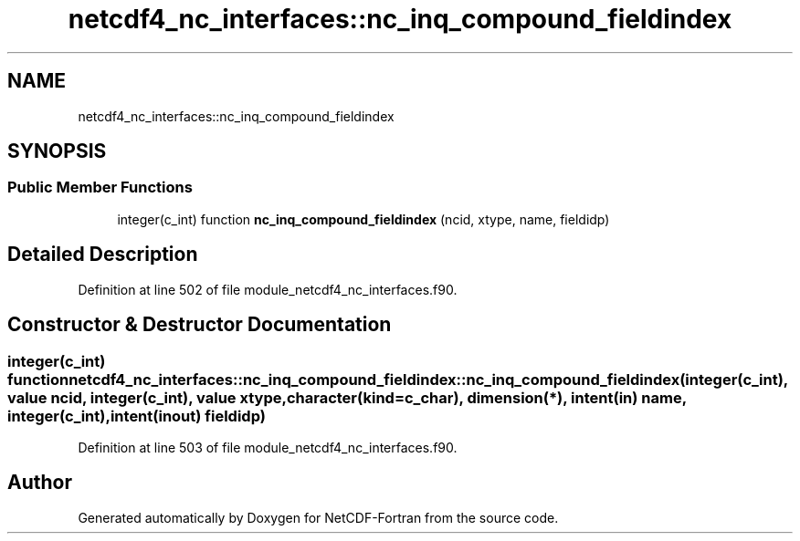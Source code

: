 .TH "netcdf4_nc_interfaces::nc_inq_compound_fieldindex" 3 "Wed Jan 17 2018" "Version 4.5.0-development" "NetCDF-Fortran" \" -*- nroff -*-
.ad l
.nh
.SH NAME
netcdf4_nc_interfaces::nc_inq_compound_fieldindex
.SH SYNOPSIS
.br
.PP
.SS "Public Member Functions"

.in +1c
.ti -1c
.RI "integer(c_int) function \fBnc_inq_compound_fieldindex\fP (ncid, xtype, name, fieldidp)"
.br
.in -1c
.SH "Detailed Description"
.PP 
Definition at line 502 of file module_netcdf4_nc_interfaces\&.f90\&.
.SH "Constructor & Destructor Documentation"
.PP 
.SS "integer(c_int) function netcdf4_nc_interfaces::nc_inq_compound_fieldindex::nc_inq_compound_fieldindex (integer(c_int), value ncid, integer(c_int), value xtype, character(kind=c_char), dimension(*), intent(in) name, integer(c_int), intent(inout) fieldidp)"

.PP
Definition at line 503 of file module_netcdf4_nc_interfaces\&.f90\&.

.SH "Author"
.PP 
Generated automatically by Doxygen for NetCDF-Fortran from the source code\&.
